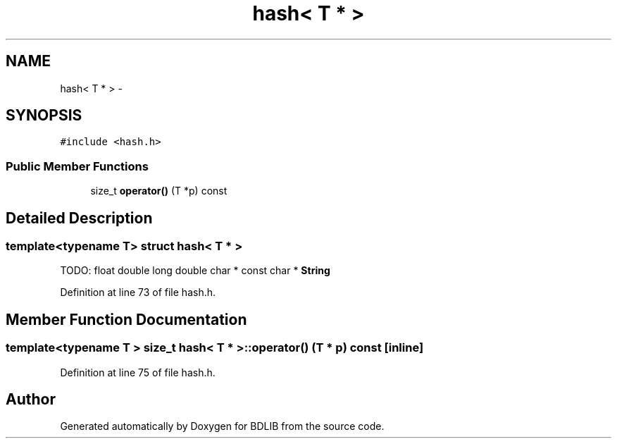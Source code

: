 .TH "hash< T * >" 3 "18 Dec 2009" "Version 1.0" "BDLIB" \" -*- nroff -*-
.ad l
.nh
.SH NAME
hash< T * > \- 
.SH SYNOPSIS
.br
.PP
\fC#include <hash.h>\fP
.PP
.SS "Public Member Functions"

.in +1c
.ti -1c
.RI "size_t \fBoperator()\fP (T *p) const "
.br
.in -1c
.SH "Detailed Description"
.PP 

.SS "template<typename T> struct hash< T * >"
TODO: float double long double char * const char * \fBString\fP 
.PP
Definition at line 73 of file hash.h.
.SH "Member Function Documentation"
.PP 
.SS "template<typename T > size_t hash< T * >::operator() (T * p) const\fC [inline]\fP"
.PP
Definition at line 75 of file hash.h.

.SH "Author"
.PP 
Generated automatically by Doxygen for BDLIB from the source code.
